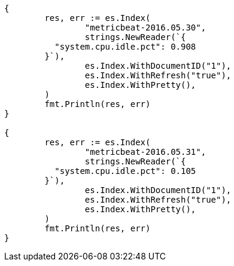 // Generated from docs-reindex_9a4d5e41c52c20635d1fd9c6e13f6c7a_test.go
//
[source, go]
----
{
	res, err := es.Index(
		"metricbeat-2016.05.30",
		strings.NewReader(`{
	  "system.cpu.idle.pct": 0.908
	}`),
		es.Index.WithDocumentID("1"),
		es.Index.WithRefresh("true"),
		es.Index.WithPretty(),
	)
	fmt.Println(res, err)
}

{
	res, err := es.Index(
		"metricbeat-2016.05.31",
		strings.NewReader(`{
	  "system.cpu.idle.pct": 0.105
	}`),
		es.Index.WithDocumentID("1"),
		es.Index.WithRefresh("true"),
		es.Index.WithPretty(),
	)
	fmt.Println(res, err)
}
----
